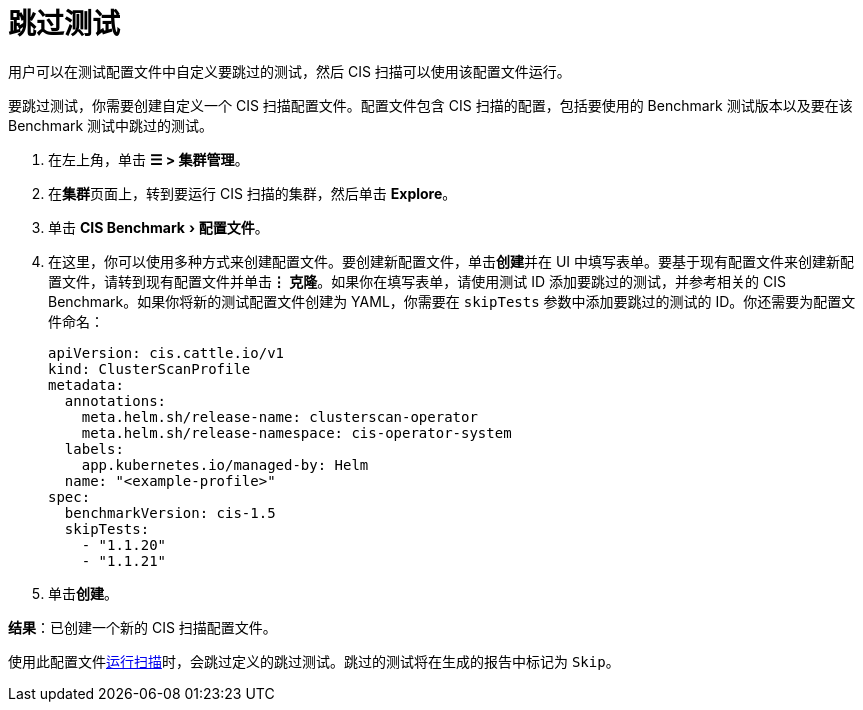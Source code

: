 = 跳过测试
:experimental:

用户可以在测试配置文件中自定义要跳过的测试，然后 CIS 扫描可以使用该配置文件运行。

要跳过测试，你需要创建自定义一个 CIS 扫描配置文件。配置文件包含 CIS 扫描的配置，包括要使用的 Benchmark 测试版本以及要在该 Benchmark 测试中跳过的测试。

. 在左上角，单击 *☰ > 集群管理*。
. 在**集群**页面上，转到要运行 CIS 扫描的集群，然后单击 *Explore*。
. 单击 menu:CIS Benchmark[配置文件]。
. 在这里，你可以使用多种方式来创建配置文件。要创建新配置文件，单击**创建**并在 UI 中填写表单。要基于现有配置文件来创建新配置文件，请转到现有配置文件并单击**⋮ 克隆**。如果你在填写表单，请使用测试 ID 添加要跳过的测试，并参考相关的 CIS Benchmark。如果你将新的测试配置文件创建为 YAML，你需要在 `skipTests` 参数中添加要跳过的测试的 ID。你还需要为配置文件命名：
+
[,yaml]
----
apiVersion: cis.cattle.io/v1
kind: ClusterScanProfile
metadata:
  annotations:
    meta.helm.sh/release-name: clusterscan-operator
    meta.helm.sh/release-namespace: cis-operator-system
  labels:
    app.kubernetes.io/managed-by: Helm
  name: "<example-profile>"
spec:
  benchmarkVersion: cis-1.5
  skipTests:
    - "1.1.20"
    - "1.1.21"
----

. 单击**创建**。

*结果*：已创建一个新的 CIS 扫描配置文件。

使用此配置文件xref:./run-a-scan.adoc[运行扫描]时，会跳过定义的跳过测试。跳过的测试将在生成的报告中标记为 `Skip`。
